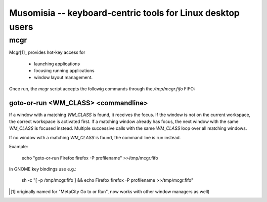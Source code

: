 =============================================================
 Musomisia -- keyboard-centric tools for Linux desktop users
=============================================================

mcgr
====

Mcgr[1]_ provides hot-key access for

 * launching applications

 * focusing running applications

 * window layout management.

Once run, the `mcgr` script accepts the followig commands through the
`/tmp/mcgr.fifo` FIFO:

goto-or-run <WM_CLASS> <commandline>
------------------------------------

If a window with a matching `WM_CLASS` is found, it receives the focus.  If the
window is not on the current workspace, the correct workspace is activated
first.  If a matching window already has focus, the next window with the same
`WM_CLASS` is focused instead.  Multiple successive calls with the same
`WM_CLASS` loop over all matching windows.

If no window with a matching `WM_CLASS` is found, the command line is run
instead.

Example:

    echo "goto-or-run Firefox firefox -P profilename" >>/tmp/mcgr.fifo

In GNOME key bindings use e.g.:

    sh -c "[ -p /tmp/mcgr.fifo ] && echo Firefox firefox -P profilename >>/tmp/mcgr.fifo" 

.. [1] originally named for "MetaCity Go to or Run", now works with other window
   managers as well)
